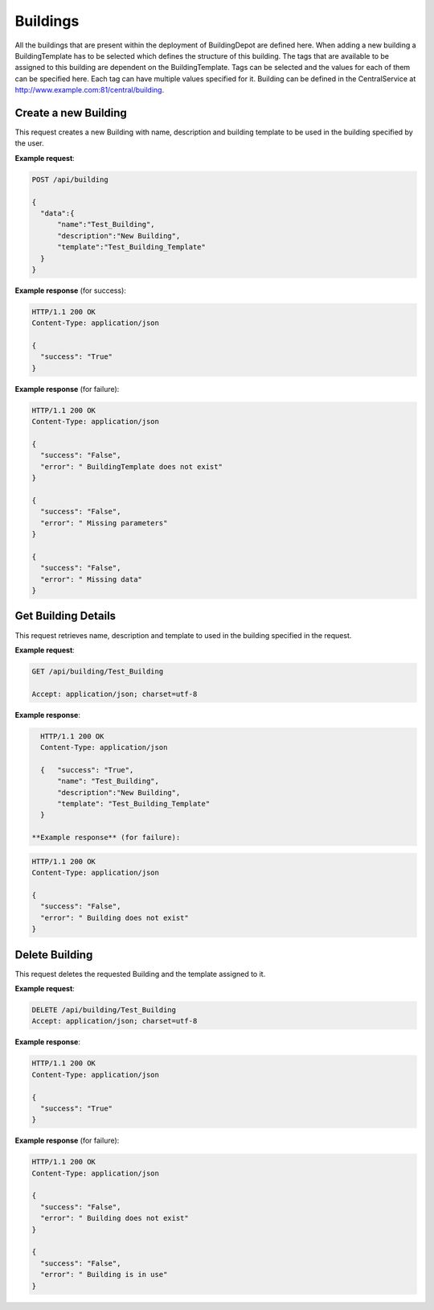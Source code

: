 .. CentralService API Documentation


Buildings
#########

All the buildings that are present within the deployment of BuildingDepot are defined here. When adding a new building a BuildingTemplate has to be selected which defines the structure of this building. The tags that are available to be assigned to this building are dependent on the BuildingTemplate. Tags can be selected and the values for each of them can be specified here. Each tag can have multiple values specified for it. Building can be defined in the CentralService at http://www.example.com:81/central/building.

Create a new Building
*********************

This request creates a new Building with name, description and building template to be used in the building specified by the user.

.. http:post:: /api/building

   :json string name: Name of the Building
   :json string description: Description for the Building
   :json string template: Name of a BuildingTemplate

   :returns:
      * **success** `(string)` -- Returns 'True' if data is posted successfully otherwise 'False'
      * **error** `(string)` -- An additional value that will be present only if the request fails specifying the cause for failure
   :status 200: Success
   :status 401: Unauthorized Credentials (See :ref:`HTTP 401 <HTTP 401>`)

.. compound::

   **Example request**:

   .. sourcecode:: http

      POST /api/building

      {
        "data":{
            "name":"Test_Building",
            "description":"New Building",
            "template":"Test_Building_Template"
        }
      }

   **Example response** (for success):

   .. sourcecode:: http

      HTTP/1.1 200 OK
      Content-Type: application/json

      {
        "success": "True"
      }

   **Example response** (for failure):

   .. sourcecode:: http

      HTTP/1.1 200 OK
      Content-Type: application/json

      {
        "success": "False",
        "error": " BuildingTemplate does not exist"
      }

      {
        "success": "False",
        "error": " Missing parameters"
      }

      {
        "success": "False",
        "error": " Missing data"
      }

Get Building Details
********************
This request retrieves name, description and template to used in the building specified in the request.

.. http:get:: /api/building/<name>

   :param string name: Name of the Building

   :returns:
      * **success** `(string)` -- Returns 'True' if data is retrieved successfully otherwise 'False'
      * **name** `(string)` -- Name of the Building
      * **description** `(string)` -- Description for the Building
      * **template** `(string)` --  BuildingTemplate assigned for the Building.

   :status 200: Success
   :status 401: Unauthorized Credentials (See :ref:`HTTP 401 <HTTP 401>`)


.. compound::

   **Example request**:

   .. sourcecode:: http

      GET /api/building/Test_Building

      Accept: application/json; charset=utf-8

   **Example response**:

   .. sourcecode:: http

      HTTP/1.1 200 OK
      Content-Type: application/json

      {   "success": "True",
          "name": "Test_Building",
          "description":"New Building",
          "template": "Test_Building_Template"
      }

    **Example response** (for failure):

   .. sourcecode:: http

      HTTP/1.1 200 OK
      Content-Type: application/json

      {
        "success": "False",
        "error": " Building does not exist"
      }

Delete Building
***************

This request deletes the requested Building and the template assigned to it.

.. http:delete:: /api/building/<name>


   :param string name: Name of the Building

   :returns:
      * **success** `(string)` -- Returns 'True' if the Building is successfully deleted otherwise 'False'

   :status 200: Success
   :status 401: Unauthorized Credentials (See :ref:`HTTP 401 <HTTP 401>`)

.. compound::

   **Example request**:

   .. sourcecode:: http

      DELETE /api/building/Test_Building
      Accept: application/json; charset=utf-8

   **Example response**:

   .. sourcecode:: http

      HTTP/1.1 200 OK
      Content-Type: application/json

      {
        "success": "True"
      }

   **Example response** (for failure):

   .. sourcecode:: http

      HTTP/1.1 200 OK
      Content-Type: application/json

      {
        "success": "False",
        "error": " Building does not exist"
      }

      {
        "success": "False",
        "error": " Building is in use"
      }
